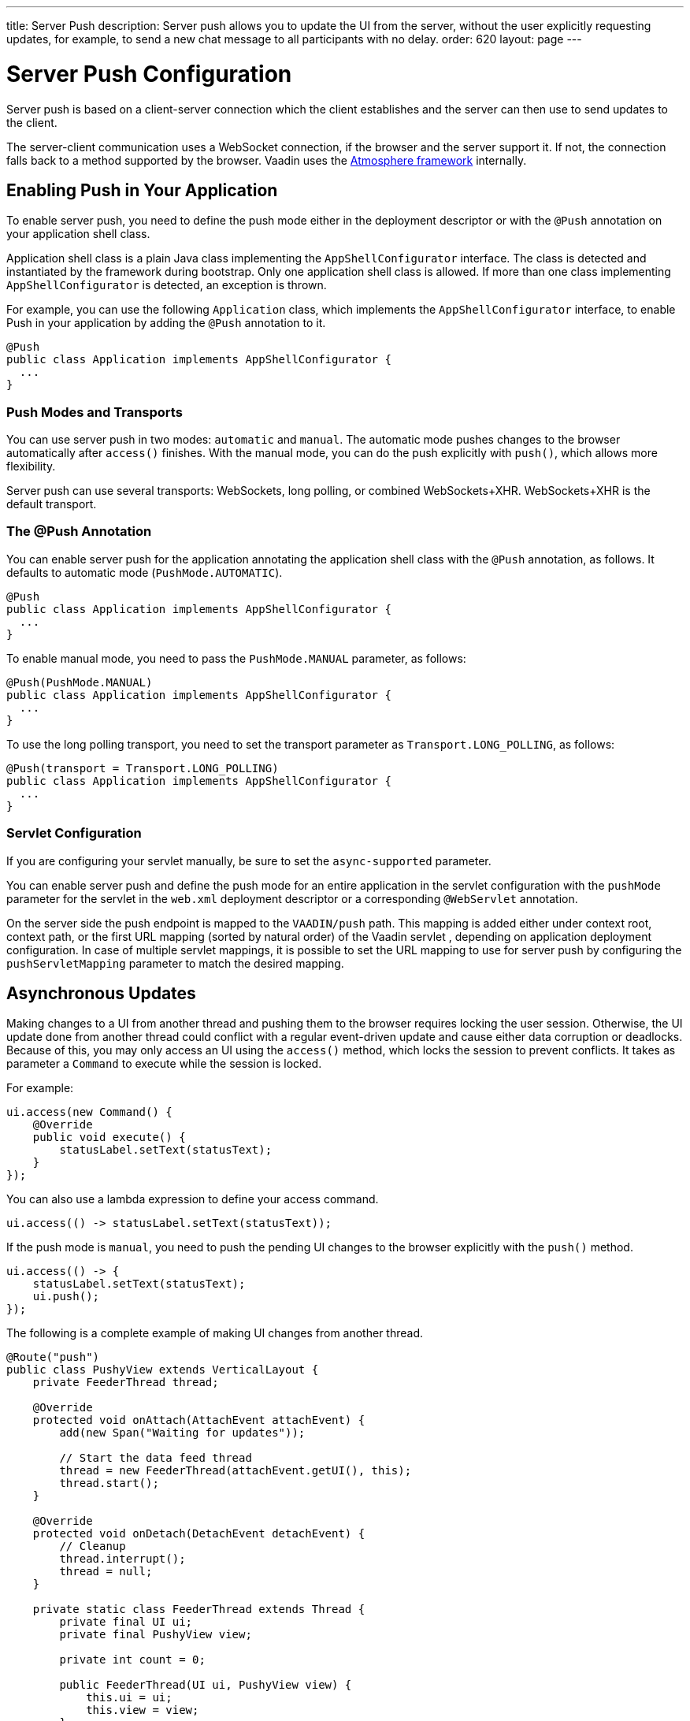---
title: Server Push
description: Server push allows you to update the UI from the server, without the user explicitly requesting updates, for example, to send a new chat message to all participants with no delay.
order: 620
layout: page
---


[[push.configuration]]
= Server Push Configuration

Server push is based on a client-server connection which the client establishes and the server can then use to send updates to the client.

The server-client communication uses a WebSocket connection, if the browser and the server support it.
If not, the connection falls back to a method supported by the browser.
Vaadin uses the link:https://github.com/Atmosphere/atmosphere[Atmosphere framework] internally.

[[push.configuration.enabling]]
== Enabling Push in Your Application

To enable server push, you need to define the push mode either in the deployment
descriptor or with the [annotationname]`@Push` annotation on your application shell class.

Application shell class is a plain Java class implementing the [interfacename]`AppShellConfigurator` interface.
The class is detected and instantiated by the framework during bootstrap.
Only one application shell class is allowed.
If more than one class implementing [interfacename]`AppShellConfigurator` is detected, an exception is thrown.

For example, you can use the following [classname]`Application` class, which implements the [interfacename]`AppShellConfigurator` interface, to enable Push in your application by adding the [annotationname]`@Push` annotation to it.

[source,java]
----
@Push
public class Application implements AppShellConfigurator {
  ...
}
----

[[push.configuration.pushmode]]
=== Push Modes and Transports

You can use server push in two modes: `automatic` and `manual`.
The automatic mode pushes changes to the browser automatically after [methodname]`access()` finishes.
With the manual mode, you can do the push explicitly with [methodname]`push()`, which allows more flexibility.

// Allow XHR
pass:[<!-- vale Vaadin.Abbr = NO -->]

Server push can use several transports: WebSockets, long polling, or combined WebSockets+XHR.
WebSockets+XHR is the default transport.

pass:[<!-- vale Vaadin.Abbr = YES -->]

[[push.configuration.annotation]]
=== The @Push Annotation

You can enable server push for the application annotating the application shell class with the `@Push` annotation, as follows.
It defaults to automatic mode (`PushMode.AUTOMATIC`).

[source,java]
----
@Push
public class Application implements AppShellConfigurator {
  ...
}
----

To enable manual mode, you need to pass the `PushMode.MANUAL` parameter, as follows:


[source,java]
----
@Push(PushMode.MANUAL)
public class Application implements AppShellConfigurator {
  ...
}
----

To use the long polling transport, you need to set the transport parameter as `Transport.LONG_POLLING`, as follows:

[source,java]
----
@Push(transport = Transport.LONG_POLLING)
public class Application implements AppShellConfigurator {
  ...
}
----

[[push.configuration.servlet]]
=== Servlet Configuration

If you are configuring your servlet manually, be sure to set the `async-supported` parameter.

You can enable server push and define the push mode for an entire application in the servlet configuration with the `pushMode` parameter for the servlet in the [filename]`web.xml` deployment descriptor or a corresponding `@WebServlet` annotation.

On the server side the push endpoint is mapped to the `VAADIN/push` path. This mapping is added either under context root, context path, or the first URL mapping (sorted by natural order) of the Vaadin servlet , depending on application deployment configuration.
In case of multiple servlet mappings, it is possible to set the URL mapping to use for server push by configuring the `pushServletMapping` parameter to match the desired mapping.


[[push.access]]
== Asynchronous Updates

Making changes to a UI from another thread and pushing them to the browser requires locking the user session.
Otherwise, the UI update done from another thread could conflict with a regular event-driven update and cause either data corruption or deadlocks.
Because of this, you may only access an UI using the [methodname]`access()` method, which locks the session to prevent conflicts.
It takes as parameter a [classname]`Command` to execute while the session is locked.

For example:

[source,java]
----
ui.access(new Command() {
    @Override
    public void execute() {
        statusLabel.setText(statusText);
    }
});
----

You can also use a lambda expression to define your access command.

[source,java]
----
ui.access(() -> statusLabel.setText(statusText));
----

If the push mode is `manual`, you need to push the pending UI changes to the browser explicitly with the [methodname]`push()` method.

[source,java]
----
ui.access(() -> {
    statusLabel.setText(statusText);
    ui.push();
});
----

The following is a complete example of making UI changes from another thread.

[source,java]
----
@Route("push")
public class PushyView extends VerticalLayout {
    private FeederThread thread;

    @Override
    protected void onAttach(AttachEvent attachEvent) {
        add(new Span("Waiting for updates"));

        // Start the data feed thread
        thread = new FeederThread(attachEvent.getUI(), this);
        thread.start();
    }

    @Override
    protected void onDetach(DetachEvent detachEvent) {
        // Cleanup
        thread.interrupt();
        thread = null;
    }

    private static class FeederThread extends Thread {
        private final UI ui;
        private final PushyView view;

        private int count = 0;

        public FeederThread(UI ui, PushyView view) {
            this.ui = ui;
            this.view = view;
        }

        @Override
        public void run() {
            try {
                // Update the data for a while
                while (count < 10) {
                    // Sleep to emulate background work
                    Thread.sleep(500);
                    String message = "This is update " + count++;

                    ui.access(() -> view.add(new Span(message)));
                }

                // Inform that we're done
                ui.access(() -> {
                    view.add(new Span("Done updating"));
                });
            } catch (InterruptedException e) {
                e.printStackTrace();
            }
        }
    }
}
----

When sharing data between UIs or user sessions, you need to consider the message-passing mechanism, as explained in the next section.


[[push.broadcaster]]
== Collaborative Views

Broadcasting messages to be pushed to UIs in other user sessions requires some sort of message-passing mechanism that sends the messages to all UIs that are registered as recipients.
As processing server requests for different UIs happens concurrently in different threads of the application server, locking the data structures is important to avoid deadlock situations.

[[push.broadcaster.broadcaster]]
=== The Broadcaster

The standard pattern for sending messages to other users is to use a _broadcaster_ singleton that registers recipients and broadcasts messages to them.
To avoid deadlocks, it's recommended that the messages be sent through a message queue in a separate thread.
Using a Java `ExecutorService` running a single thread is one of the easiest and safest ways.
The methods in the class are defined as `synchronized` to prevent race conditions.


[source,java]
----
public class Broadcaster {
    static Executor executor = Executors.newSingleThreadExecutor();

    static LinkedList<Consumer<String>> listeners = new LinkedList<>();

    public static synchronized Registration register(
            Consumer<String> listener) {
        listeners.add(listener);

        return () -> {
            synchronized (Broadcaster.class) {
                listeners.remove(listener);
            }
        };
    }

    public static synchronized void broadcast(String message) {
        for (Consumer<String> listener : listeners) {
            executor.execute(() -> listener.accept(message));
        }
    }
}
----


[[push.broadcaster.receiving]]
=== Receiving Broadcasts

The receivers need to register a consumer to the broadcaster to receive the broadcasts.
The registration should be removed when the component is no longer attached.
When updating the UI in a receiver, you should do this safely by executing the update through the [methodname]`access()` method of the [classname]`UI`, as described in the previous section, <<push.access>>.

[source,java]
----
@Route("broadcaster")
public class BroadcasterView extends Div {
    VerticalLayout messages = new VerticalLayout();
    Registration broadcasterRegistration;

    // Creating the UI shown separately

    @Override
    protected void onAttach(AttachEvent attachEvent) {
        UI ui = attachEvent.getUI();
        broadcasterRegistration = Broadcaster.register(newMessage -> {
            ui.access(() -> messages.add(new Span(newMessage)));
        });
    }

    @Override
    protected void onDetach(DetachEvent detachEvent) {
        broadcasterRegistration.remove();
        broadcasterRegistration = null;
    }
}
----


[[push.broadcaster.sending]]
=== Sending Broadcasts

To send broadcasts with a broadcaster singleton, such as the one described previously, you would only need to call the [methodname]`broadcast()` method, as follows.

[source,java]
----
@Route("broadcaster")
public BroadcasterView() {
    TextField message = new TextField();
    Button send = new Button("Send", e -> {
        Broadcaster.broadcast(message.getValue());
        message.setValue("");
    });

    HorizontalLayout sendBar = new HorizontalLayout(message, send);

    add(sendBar, messages);
}
----


[discussion-id]`77E22B23-4E6A-4D32-AFCC-2423F633F81D`
